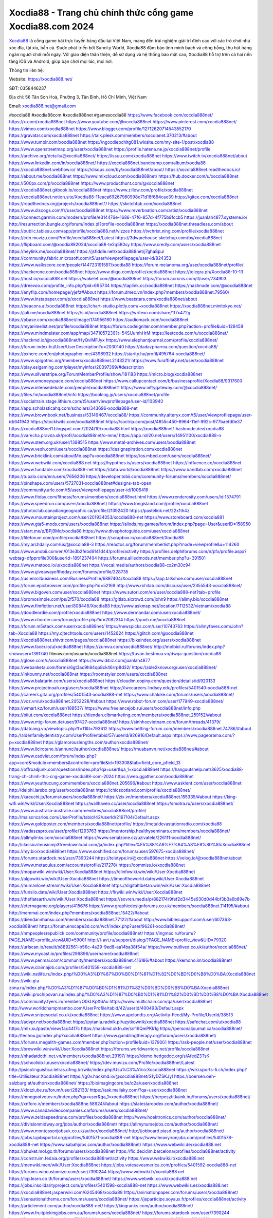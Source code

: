 Xocdia88 - Trang chủ chính thức cổng game Xocdia88.com 2024
===================================

`Xocdia88 <https://xocdia888.net/>`_ là cổng game bài trực tuyến hàng đầu tại Việt Nam, mang đến trải nghiệm giải trí đỉnh cao với các trò chơi như xóc đĩa, tài xỉu, bắn cá. Được phát triển bởi Suncity World, Xocdia88 đảm bảo tính minh bạch và công bằng, thu hút hàng ngàn người chơi mỗi ngày. Với giao diện thân thiện, dễ sử dụng và hệ thống bảo mật cao, Xocdia88 hỗ trợ trên cả hai nền tảng iOS và Android, giúp bạn chơi mọi lúc, mọi nơi.

Thông tin liên hệ:

Website: https://xocdia888.net/

SĐT: 0358446237

Địa chỉ: 56 Tân Sơn Hoà, Phường 3, Tân Bình, Hồ Chí Minh, Việt Nam

Email: xocdia888.net@gmail.com

#xocdia88 #xocdia88com #xocdia888net #gamexocdia88
https://www.facebook.com/xocdia888net/
https://x.com/xocdia888net
https://www.youtube.com/@xocdia888net
https://www.pinterest.com/xocdia888net/
https://vimeo.com/xocdia888net
https://www.blogger.com/profile/12712620714543552170
https://gravatar.com/xocdia888net
https://talk.plesk.com/members/xocdianet.370213/#about
https://www.tumblr.com/xocdia888net
https://ngocdiepchitg081.wixsite.com/my-site-1/post/xocdia88
https://www.openstreetmap.org/user/xocdia888net
https://profile.hatena.ne.jp/xocdia888net/profile
https://archive.org/details/@xocdia888net/
https://issuu.com/xocdia888net
https://www.twitch.tv/xocdia888net/about
https://www.linkedin.com/in/xocdia888net/
https://xocdia888net.bandcamp.com/album/xocdia88
https://xocdia888net.webflow.io/
https://disqus.com/by/xocdia888net/about/
https://xocdia888net.readthedocs.io/
https://about.me/xocdia888net
https://www.mixcloud.com/xocdia888net/
https://hub.docker.com/u/xocdia888net
https://500px.com/p/xocdia888net
https://www.producthunt.com/@xocdia888net
https://xocdia888net.gitbook.io/xocdia888net
https://www.zillow.com/profile/xocdia888net
https://xocdia888net.notion.site/Xocdia88-11eaca69267980998e71d18f684cae39
https://gitee.com/xocdia888net
https://readthedocs.org/projects/xocdia888net1/
https://sketchfab.com/xocdia888net
https://www.discogs.com/fr/user/xocdia888net
https://www.reverbnation.com/artist/xocdia888net
https://connect.garmin.com/modern/profile/e314476e-1686-47f6-857d-4f775b9fccb5
https://juanlah4877.systeme.io/
http://resurrection.bungie.org/forum/index.pl?profile=xocdia888net
https://xocdia888net.threadless.com/about
https://public.tableau.com/app/profile/xocdia888.net/vizzes
https://tvchrist.ning.com/profile/xocdia888net
https://cdn.muvizu.com/Profile/xocdia888net/Latest
https://3dwarehouse.sketchup.com/by/xocdia888net
https://flipboard.com/@xocdia882024/xocdia88-te2q580sy
https://www.credly.com/users/xocdia888net
https://heylink.me/xocdia888net/
https://jsfiddle.net/xocdia888net/j7gha8pu/
https://community.fabric.microsoft.com/t5/user/viewprofilepage/user-id/824353
https://www.walkscore.com/people/144723191597/xocdia88
https://forum.melanoma.org/user/xocdia888net/profile/
https://hackerone.com/xocdia888net
https://www.diigo.com/profile/xocdia888net
https://telegra.ph/Xocdia88-10-13
https://host.io/xocdia888.net
https://wakelet.com/@xocdia888net
https://forum.acronis.com/it/user/734903
https://dreevoo.com/profile_info.php?pid=695734
https://taplink.cc/xocdia888net
https://hashnode.com/@xocdia888net
https://anyflip.com/homepage/yjefz#About
https://forum.dmec.vn/index.php?members/xocdia888net.79560/
https://www.instapaper.com/p/xocdia888net
https://www.beatstars.com/xocdia888net/about
https://beacons.ai/xocdia888net
https://chart-studio.plotly.com/~xocdia888net
https://xocdia888net.minitokyo.net/
https://jali.me/xocdia888net
https://s.id/xocdia888net
https://writexo.com/share/1f7x472g
https://pbase.com/xocdia888net/image/174956160
https://audiomack.com/xocdia888net
https://myanimelist.net/profile/xocdia888net
https://forum.codeigniter.com/member.php?action=profile&uid=129458
https://www.mindmeister.com/app/map/3471057236?t=54SUumhHrM
https://leetcode.com/u/xocdia888net/
https://hackmd.io/@xocdia888net/HyQvlMFJyx
https://www.elephantjournal.com/profile/xocdia888net/
https://forum.index.hu/User/UserDescription?u=2030140
https://dadazpharma.com/question/xocdia88/
https://pxhere.com/en/photographer-me/4398932
https://starity.hu/profil/495764-xocdia888net/
https://www.spigotmc.org/members/xocdia888net.2143221/
https://www.furaffinity.net/user/xocdia888net
https://play.eslgaming.com/player/myinfos/20397369/#description
https://www.silverstripe.org/ForumMemberProfile/show/181183
https://micro.blog/xocdia888net
https://www.emoneyspace.com/xocdia888net
https://www.callupcontact.com/b/businessprofile/Xocdia88/9317600
https://www.intensedebate.com/people/xocdia888net1
https://www.niftygateway.com/@xocdia888net/
https://files.fm/xocdia888net/info
https://booklog.jp/users/xocdia888net/profile
https://socialtrain.stage.lithium.com/t5/user/viewprofilepage/user-id/103940
https://app.scholasticahq.com/scholars/343696-xocdia888-net
https://www.brownbook.net/business/53149467/xocdia88/
https://community.alteryx.com/t5/user/viewprofilepage/user-id/641943
https://stocktwits.com/xocdia888net
https://soctrip.com/post/4855c450-8964-11ef-992c-977baefd0e37
https://xocdia888net1.blogspot.com/2024/10/xocdia88.html
https://xocdia888net1.hashnode.dev/xocdia88
https://varecha.pravda.sk/profil/xocdia888net/o-mne/
https://app.roll20.net/users/14951100/xocdia888-n
https://www.stem.org.uk/user/1398515
https://www.metal-archives.com/users/xocdia888net
https://www.veoh.com/users/xocdia888net
https://designspiration.com/xocdia888net
https://www.bricklink.com/aboutMe.asp?u=xocdia888net
https://os.mbed.com/users/xocdia888net/
https://www.webwiki.com/xocdia888.net
https://hypothes.is/users/xocdia888net
https://influence.co/xocdia888net
https://www.fundable.com/xocdia888-net
https://data.world/xocdia888net
https://www.bandlab.com/xocdia888net
https://tupalo.com/en/users/7656206
https://developer.tobii.com/community-forums/members/xocdia888net/
https://pinshape.com/users/5727031-xocdia888net#designs-tab-open
https://community.arlo.com/t5/user/viewprofilepage/user-id/1006416
https://www.fitday.com/fitness/forums/members/xocdia888net.html
https://www.renderosity.com/users/id:1574791
https://www.speedrun.com/users/xocdia888net/
https://www.longisland.com/profile/xocdia888net
https://photoclub.canadiangeographic.ca/profile/21392420
https://pastelink.net/22x1th4z
https://www.mountainproject.com/user/201934053/xocdia888-net
https://www.storeboard.com/xocdia881
https://www.gta5-mods.com/users/xocdia888net
https://allods.my.games/forum/index.php?page=User&userID=158950
https://start.me/p/BPjBMq/xocdia88
https://www.divephotoguide.com/user/xocdia888net
https://fileforum.com/profile/xocdia888net
https://scrapbox.io/xocdia888net/Xocdia88
https://my.archdaily.com/us/@xocdia88-3
https://reactos.org/forum/memberlist.php?mode=viewprofile&u=114260
https://www.anobii.com/en/013e3b2febd6141d44/profile/activity
https://profiles.delphiforums.com/n/pfx/profile.aspx?webtag=dfpprofile000&userId=1891237404
https://forums.alliedmods.net/member.php?u=391501
https://www.metooo.io/u/xocdia888net
https://vocal.media/authors/xocdia88-cx2m30c94
https://www.giveawayoftheday.com/forums/profile/228735
https://us.enrollbusiness.com/BusinessProfile/6897404/Xocdia88
https://app.talkshoe.com/user/xocdia888net
https://forum.epicbrowser.com/profile.php?id=52169
http://www.rohitab.com/discuss/user/2355543-xocdia888net/
https://www.bigoven.com/user/xocdia888net
https://www.sutori.com/en/user/xocdia888-net?tab=profile
https://promosimple.com/ps/2f570/xocdia88
https://gitlab.aicrowd.com/john9
https://allmy.bio/xocdia888net
https://www.fimfiction.net/user/808449/Xocdia88
http://www.askmap.net/location/7112532/vietnam/xocdia88
https://doodleordie.com/profile/xocdia888net
https://www.dermandar.com/user/xocdia888net/
https://www.chordie.com/forum/profile.php?id=2082314
https://qooh.me/xocdia888net
https://forum.m5stack.com/user/xocdia888net/
https://newspicks.com/user/10743763
https://allmyfaves.com/John?tab=Xocdia88
https://my.djtechtools.com/users/1452624
https://glitch.com/@xocdia888net
https://xocdia888net.shivtr.com/pages/xocdia888net
https://bikeindex.org/users/xocdia888net
https://www.facer.io/u/xocdia888net
https://zumvu.com/xocdia888net/
http://molbiol.ru/forums/index.php?showuser=1391740
filmow.com/usuario/xocdia888net
https://tuvan.bestmua.vn/dwqa-question/xocdia88
https://glose.com/u/xocdia888net
https://www.dibiz.com/juanlah4877
https://webanketa.com/forms/6gt3ac9h64qp8ck46rrp8d32/
https://able2know.org/user/xocdia888net/
https://inkbunny.net/xocdia888net
https://roomstyler.com/users/xocdia888net
https://www.balatarin.com/users/xocdia888net
https://cloudim.copiny.com/question/details/id/920133
https://www.projectnoah.org/users/xocdia888net
https://lwccareers.lindsey.edu/profiles/5401540-xocdia888-net
https://careers.gita.org/profiles/5401543-xocdia888-net
https://www.chaloke.com/forums/users/xocdia888net/
https://voz.vn/u/xocdia888net.2052228/#about
https://www.robot-forum.com/user/177949-xocdia888net/
https://wmart.kz/forum/user/188537/
https://www.freelancejob.ru/users/xocdia888net/info.php
https://biiut.com/xocdia888net
https://diendan.clbmarketing.com/members/xocdia888net.259152/#about
https://www.mtg-forum.de/user/97427-xocdia888net/
https://sinhhocvietnam.com/forum/threads/41379/
https://datcang.vn/viewtopic.php?f=11&t=793612
https://www.betting-forum.com/members/xocdia888net.74786/#about
http://aldenfamilydentistry.com/UserProfile/tabid/57/userId/926916/Default.aspx
https://www.pageorama.com/?p=xocdia888net
https://glamorouslengths.com/author/xocdia888net/
https://www.ilcirotano.it/annunci/author/xocdia888net/
https://muabanvn.net/xocdia888net/#about
https://www.cadviet.com/forum/index.php?app=core&module=members&controller=profile&id=193308&tab=field_core_pfield_13
https://offroadjunk.com/questions/index.php?qa=user&qa_1=xocdia888net
https://hangoutshelp.net/3625/xocdia88-trang-ch-chinh-thc-cng-game-xocdia88-com-2024
https://web.ggather.com/xocdia888net
https://www.yeuthucung.com/members/xocdia888net.205696/#about
https://www.asklent.com/user/xocdia888net
http://delphi.larsbo.org/user/xocdia888net
https://chicscotland.com/profile/xocdia888net/
https://kaeuchi.jp/forums/users/xocdia888net/
https://zix.vn/members/xocdia888net.155335/#about
https://king-wifi.win/wiki/User:Xocdia888net
https://wallhaven.cc/user/xocdia888net
https://smotra.ru/users/xocdia888net/
https://www.australia-australie.com/membres/xocdia888net/profile/
http://maisoncarlos.com/UserProfile/tabid/42/userId/2197104/Default.aspx
https://www.goldposter.com/members/xocdia888net/profile/
https://metaldevastationradio.com/xocdia88
https://vadaszapro.eu/user/profile/1293763
https://mentorship.healthyseminars.com/members/xocdia888net/
https://allmylinks.com/xocdia888net
https://www.serialzone.cz/uzivatele/226111-xocdia888net/
http://classicalmusicmp3freedownload.com/ja/index.php?title=%E5%88%A9%E7%94%A8%E8%80%85:Xocdia888net
https://my.bio/xocdia888net
https://www.soshified.com/forums/user/597675-xocdia888net/
https://forums.stardock.net/user/7390244
https://teletype.in/@xocdia888net
https://velog.io/@xocdia888net/about
https://www.metaculus.com/accounts/profile/217278/
https://commiss.io/xocdia888net
https://moparwiki.win/wiki/User:Xocdia888net
https://clinfowiki.win/wiki/User:Xocdia888net
https://algowiki.win/wiki/User:Xocdia888net
https://timeoftheworld.date/wiki/User:Xocdia888net
https://humanlove.stream/wiki/User:Xocdia888net
https://digitaltibetan.win/wiki/User:Xocdia888net
https://funsilo.date/wiki/User:Xocdia888net
https://fkwiki.win/wiki/User:Xocdia888net
https://theflatearth.win/wiki/User:Xocdia888net
https://sovren.media/p/882174/9fef2d3445e930d0d44bf3b3a6b89e7b
https://eternagame.org/players/415676
https://www.graphicdesignforums.co.uk/members/xocdia888net.114195/#about
http://memmai.com/index.php?members/xocdia888net.15422/#about
https://diendannhansu.com/members/xocdia888net.77122/#about
http://www.biblesupport.com/user/607363-xocdia888net/
https://forum.enscape3d.com/wcf/index.php?user/96261-xocdia888net/
https://nmpeoplesrepublick.com/community/profile/xocdia888net/
https://ingmac.ru/forum/?PAGE_NAME=profile_view&UID=59001
http://l-avt.ru/support/dialog/?PAGE_NAME=profile_view&UID=79320
https://urlscan.io/result/b8892561-b56c-4a29-9ed8-aa14ba38f54a/
https://www.outlived.co.uk/author/xocdia888net/
https://www.mycast.io/profiles/296896/username/xocdia888net
https://www.penmai.com/community/members/xocdia888net.416186/#about
https://kemono.im/xocdia888net/
https://www.claimajob.com/profiles/5401558-xocdia888-net
https://wiki.natlife.ru/index.php/%D0%A3%D1%87%D0%B0%D1%81%D1%82%D0%BD%D0%B8%D0%BA:Xocdia888net
https://wiki.gta-zona.ru/index.php/%D0%A3%D1%87%D0%B0%D1%81%D1%82%D0%BD%D0%B8%D0%BA:Xocdia888net
https://wiki.prochipovan.ru/index.php/%D0%A3%D1%87%D0%B0%D1%81%D1%82%D0%BD%D0%B8%D0%BA:Xocdia888net
https://community.fyers.in/member/O0kLKpX6Au
https://www.multichain.com/qa/user/xocdia888net
http://www.worldchampmambo.com/UserProfile/tabid/42/userId/400493/Default.aspx
https://www.snipesocial.co.uk/xocdia888net
https://www.apelondts.org/Activity-Feed/My-Profile/UserId/38513
https://advpr.net/xocdia888net
https://pytania.radnik.pl/uzytkownik/xocdia888net
https://safechat.com/u/xocdia88
https://mlx.su/paste/view/1ac4417c
https://hackmd.okfn.de/s/r19QmPKk1g
https://personaljournal.ca/xocdia888net/
http://techou.jp/index.php?xocdia888net
https://www.gamblingtherapy.org/forum/users/xocdia888net/
https://forums.megalith-games.com/member.php?action=profile&uid=1379061
https://ask-people.net/user/xocdia888net
https://brewwiki.win/wiki/User:Xocdia888net
https://forums.worldwarriors.net/profile/xocdia888net
https://nhadatdothi.net.vn/members/xocdia888net.29197/
https://demo.hedgedoc.org/s/AfedZ3TsK
https://schoolido.lu/user/xocdia888net/
https://dev.muvizu.com/Profile/xocdia888net/Latest
http://psicolinguistica.letras.ufmg.br/wiki/index.php/Usu%C3%A1rio:Xocdia888net
https://wiki.sports-5.ch/index.php?title=Utilisateur:Xocdia888net
https://g0v.hackmd.io/@xocdia888net/S1yDZSKJyl
https://boersen.oeh-salzburg.at/author/xocdia888net/
https://bioimagingcore.be/q2a/user/xocdia888net
https://klotzlube.ru/forum/user/282133/
https://ask.mallaky.com/?qa=user/xocdia888net
https://mnogootvetov.ru/index.php?qa=user&qa_1=xocdia888net
https://herpesztitkaink.hu/forums/users/xocdia888net/
https://xnforo.ir/members/xocdia888ne.58624/#about
https://slatestarcodex.com/author/xocdia888net/
https://www.canadavideocompanies.ca/forums/users/xocdia888net/
https://www.zeldaspeedruns.com/profiles/xocdia888net
http://www.hoektronics.com/author/xocdia888net/
https://divisionmidway.org/jobs/author/xocdia888net/
https://allmynursejobs.com/author/xocdia888net/
https://www.montessorijobsuk.co.uk/author/xocdia888net/
http://jobboard.piasd.org/author/xocdia888net/
https://jobs.lajobsportal.org/profiles/5401571-xocdia888-net
https://www.heavyironjobs.com/profiles/5401578-xocdia888-net
https://www.sabahjobs.com/author/xocdia888net/
https://www.webwiki.de/xocdia888.net
https://phuket.mol.go.th/forums/users/xocdia888net
https://fic.decidim.barcelona/profiles/xocdia888net/activity
https://construim.fedaia.org/profiles/xocdia888net/activity
https://www.webwiki.it/xocdia888.net
https://menwiki.men/wiki/User:Xocdia888net
https://jobs.votesaveamerica.com/profiles/5401592-xocdia888-net
https://forums.wincustomize.com/user/7390244
https://www.webwiki.fr/xocdia888.net
https://lcp.learn.co.th/forums/users/xocdia888net/
https://www.webwiki.co.uk/xocdia888.net
https://jobs.insolidarityproject.com/profiles/5401598-xocdia888-net
https://www.webwikis.es/xocdia888.net
https://xocdia888net.jasperwiki.com/6245468/xocdia88
https://animationpaper.com/forums/users/xocdia888net/
https://sensationaltheme.com/forums/users/xocdia888net/
https://jeparticipe.soyaux.fr/profiles/xocdia888net/activity
https://articlement.com/author/xocdia888-net/
https://kingranks.com/author/xocdia888net/
https://www.fruitpickingjobs.com.au/forums/users/xocdia888net/
https://forums.stardock.com/user/7390244
https://forums.galciv3.com/user/7390244
https://heavenarticle.com/author/xocdia888net-1104421/
https://www.rosasensat.org/forums/users/juanlah4877gmail-com/
https://connects.ctschicago.edu/forums/users/193496/
https://www.max2play.com/en/forums/users/xocdia888net/
https://blender.community/xocdia888net/
https://sites.google.com/view/xocdia888net/home
https://www.czporadna.cz/user/xocdia888net
https://www.buzzsprout.com/2101801/episodes/15902080-xocdia888-net
https://podcastaddict.com/episode/https%3A%2F%2Fwww.buzzsprout.com%2F2101801%2Fepisodes%2F15902080-xocdia888-net.mp3&podcastId=4475093
https://hardanreidlinglbeu.wixsite.com/elinor-salcedo/podcast/episode/79a3bbad/xocdia888net
https://www.podfriend.com/podcast/elinor-salcedo/episode/Buzzsprout-15902080/
https://curiocaster.com/podcast/pi6385247/29051098343
https://www.podchaser.com/podcasts/elinor-salcedo-5339040/episodes/xocdia888net-226566418
https://castbox.fm/episode/xocdia888.net-id5445226-id743444222
https://plus.rtl.de/podcast/elinor-salcedo-wy64ydd31evk2/xocdia888net-uvfxh5kjp3tm7
https://www.podparadise.com/Podcast/1688863333/Listen/1728586800/0
https://podbay.fm/p/elinor-salcedo/e/1728561600
https://www.ivoox.com/en/xocdia888-net-audios-mp3_rf_134695276_1.html
https://www.listennotes.com/podcasts/elinor-salcedo/xocdia888net-kS4mwKQ3sjz/
https://goodpods.com/podcasts/elinor-salcedo-257466/xocdia888net-75982058
https://www.iheart.com/podcast/269-elinor-salcedo-115585662/episode/xocdia888net-225765808/
https://www.deezer.com/fr/episode/678226511
https://open.spotify.com/episode/330t41lU5D0n5L0ofgPtBJ?si=vK78fVXWTfCozEJ7SO3BjA
https://podtail.com/podcast/corey-alonzo/xocdia888-net/
https://podcastindex.org/podcast/6385247?episode=29051098343
https://player.fm/series/elinor-salcedo/xocdia888net
https://elinorsalcedo.substack.com/p/xocdia888net-d29
https://www.steno.fm/show/77680b6e-8b07-53ae-bcab-9310652b155c/episode/QnV6enNwcm91dC0xNTkwMjA4MA==
https://podverse.fm/fr/episode/q6M2plyKq
https://app.podcastguru.io/podcast/elinor-salcedo-1688863333/episode/xocdia888-net-293689ffb1b72d8ff089b132585ab47e
https://podcasts-francais.fr/podcast/corey-alonzo/xocdia888-net
https://irepod.com/podcast/corey-alonzo/xocdia888-net
https://australian-podcasts.com/podcast/corey-alonzo/xocdia888-net
https://toppodcasts.be/podcast/corey-alonzo/xocdia888-net
https://canadian-podcasts.com/podcast/corey-alonzo/xocdia888-net
https://uk-podcasts.co.uk/podcast/corey-alonzo/xocdia888-net
https://deutschepodcasts.de/podcast/corey-alonzo/xocdia888-net
https://nederlandse-podcasts.nl/podcast/corey-alonzo/xocdia888-net
https://american-podcasts.com/podcast/corey-alonzo/xocdia888-net
https://norske-podcaster.com/podcast/corey-alonzo/xocdia888-net
https://danske-podcasts.dk/podcast/corey-alonzo/xocdia888-net
https://italia-podcast.it/podcast/corey-alonzo/xocdia888-net
https://podmailer.com/podcast/corey-alonzo/xocdia888-net
https://podcast-espana.es/podcast/corey-alonzo/xocdia888-net
https://suomalaiset-podcastit.fi/podcast/corey-alonzo/xocdia888-net
https://indian-podcasts.com/podcast/corey-alonzo/xocdia888-net
https://poddar.se/podcast/corey-alonzo/xocdia888-net
https://nzpod.co.nz/podcast/corey-alonzo/xocdia888-net
https://pod.pe/podcast/corey-alonzo/xocdia888-net
https://podcast-chile.com/podcast/corey-alonzo/xocdia888-net
https://podcast-colombia.co/podcast/corey-alonzo/xocdia888-net
https://podcasts-brasileiros.com/podcast/corey-alonzo/xocdia888-net
https://podcast-mexico.mx/podcast/corey-alonzo/xocdia888-net
https://music.amazon.com/podcasts/ef0d1b1b-8afc-4d07-b178-4207746410b2/episodes/b67a3009-a55e-4676-aa16-2207551d1015/elinor-salcedo-xocdia888-net
https://music.amazon.co.jp/podcasts/ef0d1b1b-8afc-4d07-b178-4207746410b2/episodes/b67a3009-a55e-4676-aa16-2207551d1015/elinor-salcedo-xocdia888-net
https://music.amazon.de/podcasts/ef0d1b1b-8afc-4d07-b178-4207746410b2/episodes/b67a3009-a55e-4676-aa16-2207551d1015/elinor-salcedo-xocdia888-net
https://music.amazon.co.uk/podcasts/ef0d1b1b-8afc-4d07-b178-4207746410b2/episodes/b67a3009-a55e-4676-aa16-2207551d1015/elinor-salcedo-xocdia888-net
https://music.amazon.fr/podcasts/ef0d1b1b-8afc-4d07-b178-4207746410b2/episodes/b67a3009-a55e-4676-aa16-2207551d1015/elinor-salcedo-xocdia888-net
https://music.amazon.ca/podcasts/ef0d1b1b-8afc-4d07-b178-4207746410b2/episodes/b67a3009-a55e-4676-aa16-2207551d1015/elinor-salcedo-xocdia888-net
https://music.amazon.in/podcasts/ef0d1b1b-8afc-4d07-b178-4207746410b2/episodes/b67a3009-a55e-4676-aa16-2207551d1015/elinor-salcedo-xocdia888-net
https://music.amazon.it/podcasts/ef0d1b1b-8afc-4d07-b178-4207746410b2/episodes/b67a3009-a55e-4676-aa16-2207551d1015/elinor-salcedo-xocdia888-net
https://music.amazon.es/podcasts/ef0d1b1b-8afc-4d07-b178-4207746410b2/episodes/b67a3009-a55e-4676-aa16-2207551d1015/elinor-salcedo-xocdia888-net
https://music.amazon.com.br/podcasts/ef0d1b1b-8afc-4d07-b178-4207746410b2/episodes/b67a3009-a55e-4676-aa16-2207551d1015/elinor-salcedo-xocdia888-net
https://music.amazon.com.au/podcasts/ef0d1b1b-8afc-4d07-b178-4207746410b2/episodes/b67a3009-a55e-4676-aa16-2207551d1015/elinor-salcedo-xocdia888-net
https://podcasts.apple.com/us/podcast/xocdia888-net/id1688863333?i=1000672505238
https://podcasts.apple.com/bh/podcast/xocdia888-net/id1688863333?i=1000672505238
https://podcasts.apple.com/bw/podcast/xocdia888-net/id1688863333?i=1000672505238
https://podcasts.apple.com/cm/podcast/xocdia888-net/id1688863333?i=1000672505238
https://podcasts.apple.com/ci/podcast/xocdia888-net/id1688863333?i=1000672505238
https://podcasts.apple.com/eg/podcast/xocdia888-net/id1688863333?i=1000672505238
https://podcasts.apple.com/gw/podcast/xocdia888-net/id1688863333?i=1000672505238
https://podcasts.apple.com/in/podcast/xocdia888-net/id1688863333?i=1000672505238
https://podcasts.apple.com/il/podcast/xocdia888-net/id1688863333?i=1000672505238
https://podcasts.apple.com/jo/podcast/xocdia888-net/id1688863333?i=1000672505238
https://podcasts.apple.com/ke/podcast/xocdia888-net/id1688863333?i=1000672505238
https://podcasts.apple.com/kw/podcast/xocdia888-net/id1688863333?i=1000672505238
https://podcasts.apple.com/mg/podcast/xocdia888-net/id1688863333?i=1000672505238
https://podcasts.apple.com/ml/podcast/xocdia888-net/id1688863333?i=1000672505238
https://podcasts.apple.com/ma/podcast/xocdia888-net/id1688863333?i=1000672505238
https://podcasts.apple.com/mu/podcast/xocdia888-net/id1688863333?i=1000672505238
https://podcasts.apple.com/mz/podcast/xocdia888-net/id1688863333?i=1000672505238
https://podcasts.apple.com/ne/podcast/xocdia888-net/id1688863333?i=1000672505238
https://podcasts.apple.com/ng/podcast/xocdia888-net/id1688863333?i=1000672505238
https://podcasts.apple.com/om/podcast/xocdia888-net/id1688863333?i=1000672505238
https://podcasts.apple.com/qa/podcast/xocdia888-net/id1688863333?i=1000672505238
https://podcasts.apple.com/sa/podcast/xocdia888-net/id1688863333?i=1000672505238
https://podcasts.apple.com/sn/podcast/xocdia888-net/id1688863333?i=1000672505238
https://podcasts.apple.com/za/podcast/xocdia888-net/id1688863333?i=1000672505238
https://podcasts.apple.com/tn/podcast/xocdia888-net/id1688863333?i=1000672505238
https://podcasts.apple.com/ug/podcast/xocdia888-net/id1688863333?i=1000672505238
https://podcasts.apple.com/ae/podcast/xocdia888-net/id1688863333?i=1000672505238
https://podcasts.apple.com/au/podcast/xocdia888-net/id1688863333?i=1000672505238
https://podcasts.apple.com/hk/podcast/xocdia888-net/id1688863333?i=1000672505238
https://podcasts.apple.com/id/podcast/xocdia888-net/id1688863333?i=1000672505238
https://podcasts.apple.com/jp/podcast/xocdia888-net/id1688863333?i=1000672505238
https://podcasts.apple.com/kr/podcast/xocdia888-net/id1688863333?i=1000672505238
https://podcasts.apple.com/mo/podcast/xocdia888-net/id1688863333?i=1000672505238
https://podcasts.apple.com/my/podcast/xocdia888-net/id1688863333?i=1000672505238
https://podcasts.apple.com/nz/podcast/xocdia888-net/id1688863333?i=1000672505238
https://podcasts.apple.com/ph/podcast/xocdia888-net/id1688863333?i=1000672505238
https://podcasts.apple.com/sg/podcast/xocdia888-net/id1688863333?i=1000672505238
https://podcasts.apple.com/tw/podcast/xocdia888-net/id1688863333?i=1000672505238
https://podcasts.apple.com/th/podcast/xocdia888-net/id1688863333?i=1000672505238
https://podcasts.apple.com/vn/podcast/xocdia888-net/id1688863333?i=1000672505238
https://podcasts.apple.com/am/podcast/xocdia888-net/id1688863333?i=1000672505238
https://podcasts.apple.com/az/podcast/xocdia888-net/id1688863333?i=1000672505238
https://podcasts.apple.com/bg/podcast/xocdia888-net/id1688863333?i=1000672505238
https://podcasts.apple.com/cz/podcast/xocdia888-net/id1688863333?i=1000672505238
https://podcasts.apple.com/dk/podcast/xocdia888-net/id1688863333?i=1000672505238
https://podcasts.apple.com/de/podcast/xocdia888-net/id1688863333?i=1000672505238
https://podcasts.apple.com/ee/podcast/xocdia888-net/id1688863333?i=1000672505238
https://podcasts.apple.com/es/podcast/xocdia888-net/id1688863333?i=1000672505238
https://podcasts.apple.com/fr/podcast/xocdia888-net/id1688863333?i=1000672505238
https://podcasts.apple.com/ge/podcast/xocdia888-net/id1688863333?i=1000672505238
https://podcasts.apple.com/gr/podcast/xocdia888-net/id1688863333?i=1000672505238
https://podcasts.apple.com/hr/podcast/xocdia888-net/id1688863333?i=1000672505238
https://podcasts.apple.com/ie/podcast/xocdia888-net/id1688863333?i=1000672505238
https://podcasts.apple.com/it/podcast/xocdia888-net/id1688863333?i=1000672505238
https://podcasts.apple.com/kz/podcast/xocdia888-net/id1688863333?i=1000672505238
https://podcasts.apple.com/kg/podcast/xocdia888-net/id1688863333?i=1000672505238
https://podcasts.apple.com/lv/podcast/xocdia888-net/id1688863333?i=1000672505238
https://podcasts.apple.com/lt/podcast/xocdia888-net/id1688863333?i=1000672505238
https://podcasts.apple.com/lu/podcast/xocdia888-net/id1688863333?i=1000672505238
https://podcasts.apple.com/hu/podcast/xocdia888-net/id1688863333?i=1000672505238
https://podcasts.apple.com/mt/podcast/xocdia888-net/id1688863333?i=1000672505238
https://podcasts.apple.com/md/podcast/xocdia888-net/id1688863333?i=1000672505238
https://podcasts.apple.com/me/podcast/xocdia888-net/id1688863333?i=1000672505238
https://podcasts.apple.com/nl/podcast/xocdia888-net/id1688863333?i=1000672505238
https://podcasts.apple.com/mk/podcast/xocdia888-net/id1688863333?i=1000672505238
https://podcasts.apple.com/no/podcast/xocdia888-net/id1688863333?i=1000672505238
https://podcasts.apple.com/at/podcast/xocdia888-net/id1688863333?i=1000672505238
https://podcasts.apple.com/pl/podcast/xocdia888-net/id1688863333?i=1000672505238
https://podcasts.apple.com/pt/podcast/xocdia888-net/id1688863333?i=1000672505238
https://podcasts.apple.com/ro/podcast/xocdia888-net/id1688863333?i=1000672505238
https://podcasts.apple.com/ru/podcast/xocdia888-net/id1688863333?i=1000672505238
https://podcasts.apple.com/sk/podcast/xocdia888-net/id1688863333?i=1000672505238
https://podcasts.apple.com/si/podcast/xocdia888-net/id1688863333?i=1000672505238
https://podcasts.apple.com/fi/podcast/xocdia888-net/id1688863333?i=1000672505238
https://podcasts.apple.com/se/podcast/xocdia888-net/id1688863333?i=1000672505238
https://podcasts.apple.com/tj/podcast/xocdia888-net/id1688863333?i=1000672505238
https://podcasts.apple.com/tr/podcast/xocdia888-net/id1688863333?i=1000672505238
https://podcasts.apple.com/tm/podcast/xocdia888-net/id1688863333?i=1000672505238
https://podcasts.apple.com/ua/podcast/xocdia888-net/id1688863333?i=1000672505238
https://podcasts.apple.com/la/podcast/xocdia888-net/id1688863333?i=1000672505238
https://podcasts.apple.com/br/podcast/xocdia888-net/id1688863333?i=1000672505238
https://podcasts.apple.com/cl/podcast/xocdia888-net/id1688863333?i=1000672505238
https://podcasts.apple.com/co/podcast/xocdia888-net/id1688863333?i=1000672505238
https://podcasts.apple.com/mx/podcast/xocdia888-net/id1688863333?i=1000672505238
https://podcasts.apple.com/ca/podcast/xocdia888-net/id1688863333?i=1000672505238
https://podcasts.apple.com/podcast/xocdia888-net/id1688863333?i=1000672505238
https://chromewebstore.google.com/detail/gray-deer/dfiachgaoaobnmgkblmajmhjaaphjiod
https://chromewebstore.google.com/detail/gray-deer/dfiachgaoaobnmgkblmajmhjaaphjiod?hl=vi
https://chromewebstore.google.com/detail/gray-deer/dfiachgaoaobnmgkblmajmhjaaphjiod?hl=ar
https://chromewebstore.google.com/detail/gray-deer/dfiachgaoaobnmgkblmajmhjaaphjiod?hl=bg
https://chromewebstore.google.com/detail/gray-deer/dfiachgaoaobnmgkblmajmhjaaphjiod?hl=bn
https://chromewebstore.google.com/detail/gray-deer/dfiachgaoaobnmgkblmajmhjaaphjiod?hl=ca
https://chromewebstore.google.com/detail/gray-deer/dfiachgaoaobnmgkblmajmhjaaphjiod?hl=cs
https://chromewebstore.google.com/detail/gray-deer/dfiachgaoaobnmgkblmajmhjaaphjiod?hl=da
https://chromewebstore.google.com/detail/gray-deer/dfiachgaoaobnmgkblmajmhjaaphjiod?hl=de
https://chromewebstore.google.com/detail/gray-deer/dfiachgaoaobnmgkblmajmhjaaphjiod?hl=el
https://chromewebstore.google.com/detail/gray-deer/dfiachgaoaobnmgkblmajmhjaaphjiod?hl=fa
https://chromewebstore.google.com/detail/gray-deer/dfiachgaoaobnmgkblmajmhjaaphjiod?hl=gsw
https://chromewebstore.google.com/detail/gray-deer/dfiachgaoaobnmgkblmajmhjaaphjiod?hl=he
https://chromewebstore.google.com/detail/gray-deer/dfiachgaoaobnmgkblmajmhjaaphjiod?hl=hi
https://chromewebstore.google.com/detail/gray-deer/dfiachgaoaobnmgkblmajmhjaaphjiod?hl=hr
https://chromewebstore.google.com/detail/gray-deer/dfiachgaoaobnmgkblmajmhjaaphjiod?hl=id
https://chromewebstore.google.com/detail/gray-deer/dfiachgaoaobnmgkblmajmhjaaphjiod?hl=it
https://chromewebstore.google.com/detail/gray-deer/dfiachgaoaobnmgkblmajmhjaaphjiod?hl=ja
https://chromewebstore.google.com/detail/gray-deer/dfiachgaoaobnmgkblmajmhjaaphjiod?hl=lv
https://chromewebstore.google.com/detail/gray-deer/dfiachgaoaobnmgkblmajmhjaaphjiod?hl=ms
https://chromewebstore.google.com/detail/gray-deer/dfiachgaoaobnmgkblmajmhjaaphjiod?hl=no
https://chromewebstore.google.com/detail/gray-deer/dfiachgaoaobnmgkblmajmhjaaphjiod?hl=pl
https://chromewebstore.google.com/detail/gray-deer/dfiachgaoaobnmgkblmajmhjaaphjiod?hl=pt
https://chromewebstore.google.com/detail/gray-deer/dfiachgaoaobnmgkblmajmhjaaphjiod?hl=ro
https://chromewebstore.google.com/detail/gray-deer/dfiachgaoaobnmgkblmajmhjaaphjiod?hl=te
https://chromewebstore.google.com/detail/gray-deer/dfiachgaoaobnmgkblmajmhjaaphjiod?hl=th
https://chromewebstore.google.com/detail/gray-deer/dfiachgaoaobnmgkblmajmhjaaphjiod?hl=tr
https://chromewebstore.google.com/detail/gray-deer/dfiachgaoaobnmgkblmajmhjaaphjiod?hl=uk
https://chromewebstore.google.com/detail/gray-deer/dfiachgaoaobnmgkblmajmhjaaphjiod?hl=zh
https://chromewebstore.google.com/detail/gray-deer/dfiachgaoaobnmgkblmajmhjaaphjiod?hl=zh_HK
https://chromewebstore.google.com/detail/gray-deer/dfiachgaoaobnmgkblmajmhjaaphjiod?hl=fil
https://chromewebstore.google.com/detail/gray-deer/dfiachgaoaobnmgkblmajmhjaaphjiod?hl=mr
https://chromewebstore.google.com/detail/gray-deer/dfiachgaoaobnmgkblmajmhjaaphjiod?hl=sv
https://chromewebstore.google.com/detail/gray-deer/dfiachgaoaobnmgkblmajmhjaaphjiod?hl=sk
https://chromewebstore.google.com/detail/gray-deer/dfiachgaoaobnmgkblmajmhjaaphjiod?hl=sl
https://chromewebstore.google.com/detail/gray-deer/dfiachgaoaobnmgkblmajmhjaaphjiod?hl=sr
https://chromewebstore.google.com/detail/gray-deer/dfiachgaoaobnmgkblmajmhjaaphjiod?hl=ta
https://chromewebstore.google.com/detail/gray-deer/dfiachgaoaobnmgkblmajmhjaaphjiod?hl=hu
https://chromewebstore.google.com/detail/gray-deer/dfiachgaoaobnmgkblmajmhjaaphjiod?hl=zh-CN
https://chromewebstore.google.com/detail/gray-deer/dfiachgaoaobnmgkblmajmhjaaphjiod?hl=am
https://chromewebstore.google.com/detail/gray-deer/dfiachgaoaobnmgkblmajmhjaaphjiod?hl=es_US
https://chromewebstore.google.com/detail/gray-deer/dfiachgaoaobnmgkblmajmhjaaphjiod?hl=sw
https://chromewebstore.google.com/detail/gray-deer/dfiachgaoaobnmgkblmajmhjaaphjiod?hl=pt-BR
https://chromewebstore.google.com/detail/gray-deer/dfiachgaoaobnmgkblmajmhjaaphjiod?hl=af
https://chromewebstore.google.com/detail/gray-deer/dfiachgaoaobnmgkblmajmhjaaphjiod?hl=de_AT
https://chromewebstore.google.com/detail/gray-deer/dfiachgaoaobnmgkblmajmhjaaphjiod?hl=fi
https://chromewebstore.google.com/detail/gray-deer/dfiachgaoaobnmgkblmajmhjaaphjiod?hl=zh_TW
https://chromewebstore.google.com/detail/gray-deer/dfiachgaoaobnmgkblmajmhjaaphjiod?hl=fr_CA
https://chromewebstore.google.com/detail/gray-deer/dfiachgaoaobnmgkblmajmhjaaphjiod?hl=ln
https://chromewebstore.google.com/detail/gray-deer/dfiachgaoaobnmgkblmajmhjaaphjiod?hl=mn
https://chromewebstore.google.com/detail/gray-deer/dfiachgaoaobnmgkblmajmhjaaphjiod?hl=be
https://chromewebstore.google.com/detail/gray-deer/dfiachgaoaobnmgkblmajmhjaaphjiod?hl=pt-PT
https://chromewebstore.google.com/detail/gray-deer/dfiachgaoaobnmgkblmajmhjaaphjiod?hl=gl
https://chromewebstore.google.com/detail/gray-deer/dfiachgaoaobnmgkblmajmhjaaphjiod?hl=gu
https://chromewebstore.google.com/detail/gray-deer/dfiachgaoaobnmgkblmajmhjaaphjiod?hl=ko
https://chromewebstore.google.com/detail/gray-deer/dfiachgaoaobnmgkblmajmhjaaphjiod?hl=iw
https://chromewebstore.google.com/detail/gray-deer/dfiachgaoaobnmgkblmajmhjaaphjiod?hl=sr_Latn
https://chromewebstore.google.com/detail/gray-deer/dfiachgaoaobnmgkblmajmhjaaphjiod?hl=kk
https://chromewebstore.google.com/detail/gray-deer/dfiachgaoaobnmgkblmajmhjaaphjiod?hl=zh-TW
https://chromewebstore.google.com/detail/gray-deer/dfiachgaoaobnmgkblmajmhjaaphjiod?hl=es
https://chromewebstore.google.com/detail/gray-deer/dfiachgaoaobnmgkblmajmhjaaphjiod?hl=et
https://chromewebstore.google.com/detail/gray-deer/dfiachgaoaobnmgkblmajmhjaaphjiod?hl=lt
https://chromewebstore.google.com/detail/gray-deer/dfiachgaoaobnmgkblmajmhjaaphjiod?hl=ml
https://chromewebstore.google.com/detail/gray-deer/dfiachgaoaobnmgkblmajmhjaaphjiod?hl=fr_CH
https://chromewebstore.google.com/detail/gray-deer/dfiachgaoaobnmgkblmajmhjaaphjiod?hl=es_DO
https://chromewebstore.google.com/detail/gray-deer/dfiachgaoaobnmgkblmajmhjaaphjiod?hl=es_AR
https://chromewebstore.google.com/detail/gray-deer/dfiachgaoaobnmgkblmajmhjaaphjiod?hl=eu
https://chromewebstore.google.com/detail/gray-deer/dfiachgaoaobnmgkblmajmhjaaphjiod?hl=az
https://chromewebstore.google.com/detail/gray-deer/dfiachgaoaobnmgkblmajmhjaaphjiod?hl=fr
https://chromewebstore.google.com/detail/gray-deer/dfiachgaoaobnmgkblmajmhjaaphjiod?hl=pt_PT
https://chromewebstore.google.com/detail/gray-deer/dfiachgaoaobnmgkblmajmhjaaphjiod?hl=nl
https://chromewebstore.google.com/detail/gray-deer/dfiachgaoaobnmgkblmajmhjaaphjiod?hl=es-419
https://chromewebstore.google.com/detail/gray-deer/dfiachgaoaobnmgkblmajmhjaaphjiod?hl=ru
https://chromewebstore.google.com/detail/gray-deer/dfiachgaoaobnmgkblmajmhjaaphjiod?hl=es_PY
https://chromewebstore.google.com/detail/gray-deer/dfiachgaoaobnmgkblmajmhjaaphjiod?hl=ky
https://chromewebstore.google.com/detail/gray-deer/dfiachgaoaobnmgkblmajmhjaaphjiod?hl=uz
https://chromewebstore.google.com/detail/gray-deer/dfiachgaoaobnmgkblmajmhjaaphjiod?hl=ka
https://chromewebstore.google.com/detail/gray-deer/dfiachgaoaobnmgkblmajmhjaaphjiod?hl=en-GB
https://chromewebstore.google.com/detail/gray-deer/dfiachgaoaobnmgkblmajmhjaaphjiod?hl=en-US
https://chromewebstore.google.com/detail/gray-deer/dfiachgaoaobnmgkblmajmhjaaphjiod?gl=EG
https://chromewebstore.google.com/detail/gray-deer/dfiachgaoaobnmgkblmajmhjaaphjiod?hl=km
https://chromewebstore.google.com/detail/gray-deer/dfiachgaoaobnmgkblmajmhjaaphjiod?hl=my
https://chromewebstore.google.com/detail/gray-deer/dfiachgaoaobnmgkblmajmhjaaphjiod?gl=AE
https://chromewebstore.google.com/detail/gray-deer/dfiachgaoaobnmgkblmajmhjaaphjiod?gl=ZA
https://mcc.imtrac.in/web/xocdia88/home/-/blogs/xocdia88-trang-chu-chinh-thuc-cong-game-xocdia88-com-2024
https://mapman.gabipd.org/web/anastassia/home/-/message_boards/message/601348
http://www.lemmth.gr/web/xocdia88/home/-/blogs/xocdia88-trang-chu-chinh-thuc-cong-game-xocdia88-com-2024
https://www.tliu.co.za/web/xocdia88/home/-/blogs/xocdia88-trang-chu-chinh-thuc-cong-game-xocdia88-com-2024
http://pras.ambiente.gob.ec/en/web/xocdia88/home/-/blogs/xocdia88-trang-chu-chinh-thuc-cong-game-xocdia88-com-2024
https://www.ideage.es/portal/web/xocdia88/home/-/blogs/xocdia88-trang-chu-chinh-thuc-cong-game-xocdia88-com-2024
https://xocdia888.onlc.fr/
https://xocdia88879225.onlc.be/
https://xocdia88884973.onlc.eu/
https://xocdia88813084.onlc.ml/
https://xocdia888net.localinfo.jp/posts/55584449
https://xocdia888net.themedia.jp/posts/55584451
https://xocdia888net.theblog.me/posts/55584452
https://xocdia888net.storeinfo.jp/posts/55584453
https://xocdia888net.shopinfo.jp/posts/55584454
https://xocdia888net.therestaurant.jp/posts/55584455
https://xocdia888net.amebaownd.com/posts/55584456
https://xocdia888.notepin.co/
https://xocdia888net1.blogspot.com/2024/10/xocdia88-trang-chu-chinh-thuc-cong-game.html
https://sites.google.com/view/xocdia888/home
https://band.us/band/96501419
https://glose.com/u/xocdia888net
https://www.quora.com/profile/John-69807
https://76ecc82ce1b2ea9c97d9e06548.doorkeeper.jp/
https://rant.li/linkxocdia888/xocdia88-trang-chu-chinh-thuc-cong-game-xocdia88-com-2024
